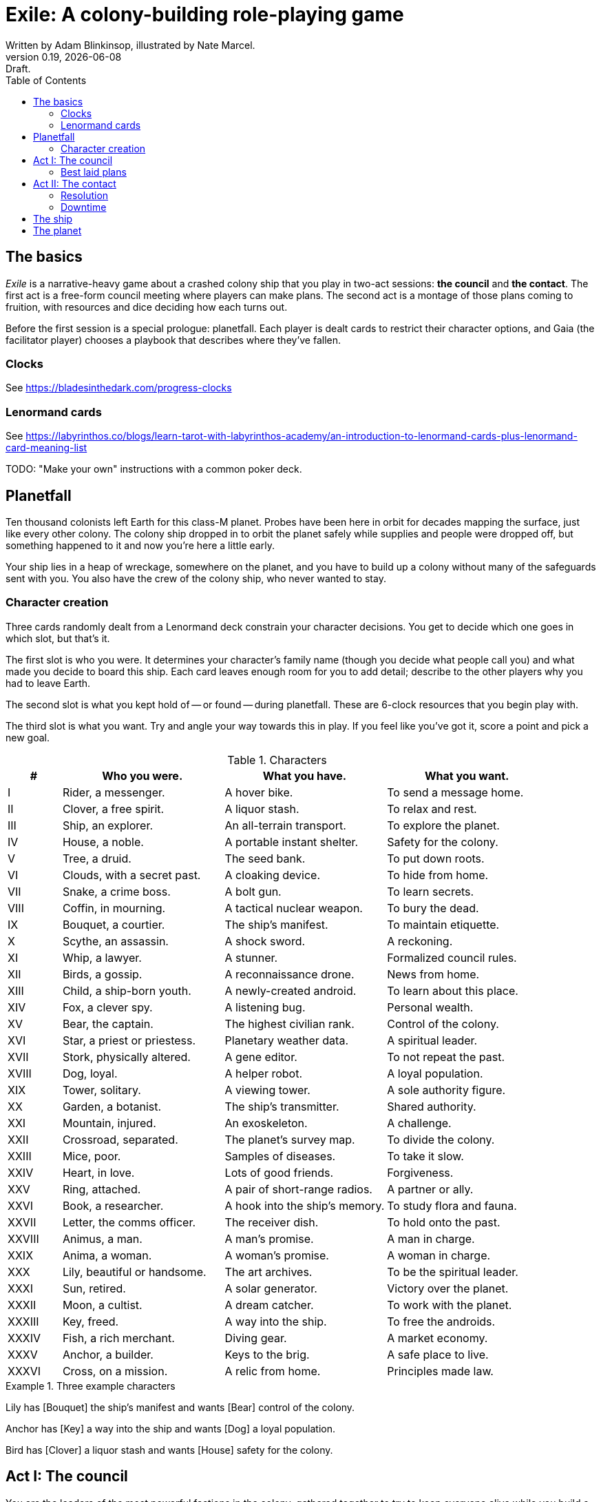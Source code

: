 = Exile: A colony-building role-playing game
Written by Adam Blinkinsop, illustrated by Nate Marcel.
v0.19, {localdate}: Draft.
:doctype: book
:sectnums!:
:pdf-stylesdir: ./themes
:pdf-style: theme.yml
:imagesdir: ./img
:title-logo-image: image:planetfall-orig.png[]
:toc:

== The basics
_Exile_ is a narrative-heavy game about a crashed colony ship that you play in
two-act sessions: *the council* and *the contact*. The first act is a free-form
council meeting where players can make plans. The second act is a montage of
those plans coming to fruition, with resources and dice deciding how each turns
out.

Before the first session is a special prologue: planetfall. Each player is
dealt cards to restrict their character options, and Gaia (the facilitator
player) chooses a playbook that describes where they've fallen.

=== Clocks
See https://bladesinthedark.com/progress-clocks

=== Lenormand cards
See https://labyrinthos.co/blogs/learn-tarot-with-labyrinthos-academy/an-introduction-to-lenormand-cards-plus-lenormand-card-meaning-list

TODO: "Make your own" instructions with a common poker deck.

== Planetfall
Ten thousand colonists left Earth for this class-M planet. Probes have been
here in orbit for decades mapping the surface, just like every other colony.
The colony ship dropped in to orbit the planet safely while supplies and people
were dropped off, but something happened to it and now you're here a little
early.

Your ship lies in a heap of wreckage, somewhere on the planet, and you have to
build up a colony without many of the safeguards sent with you. You also have
the crew of the colony ship, who never wanted to stay.

=== Character creation
Three cards randomly dealt from a Lenormand deck constrain your character
decisions. You get to decide which one goes in which slot, but that's it.

The first slot is who you were. It determines your character's family name
(though you decide what people call you) and what made you decide to board this
ship. Each card leaves enough room for you to add detail; describe to the other
players why you had to leave Earth.

The second slot is what you kept hold of -- or found -- during planetfall.
These are 6-clock resources that you begin play with.

The third slot is what you want. Try and angle your way towards this in play.
If you feel like you've got it, score a point and pick a new goal. 

[cols="1,3,3,3"]
.Characters
|===
|# |Who you were. |What you have. |What you want.

|I |Rider, a messenger. |A hover bike. |To send a message home.
|II |Clover, a free spirit. |A liquor stash. |To relax and rest.
|III |Ship, an explorer. |An all-terrain transport. |To explore the planet.
|IV |House, a noble. |A portable instant shelter. |Safety for the colony.
|V |Tree, a druid. |The seed bank. |To put down roots.
|VI |Clouds, with a secret past. |A cloaking device. |To hide from home.
|VII |Snake, a crime boss. |A bolt gun. |To learn secrets.
|VIII |Coffin, in mourning. |A tactical nuclear weapon. |To bury the dead.
|IX |Bouquet, a courtier. |The ship’s manifest. |To maintain etiquette.
|X |Scythe, an assassin. |A shock sword. |A reckoning.
|XI |Whip, a lawyer. |A stunner. |Formalized council rules.
|XII |Birds, a gossip. |A reconnaissance drone. |News from home.
|XIII |Child, a ship-born youth. |A newly-created android. |To learn about this place.
|XIV |Fox, a clever spy. |A listening bug. |Personal wealth.
|XV |Bear, the captain. |The highest civilian rank. |Control of the colony.
|XVI |Star, a priest or priestess. |Planetary weather data. |A spiritual leader.
|XVII |Stork, physically altered. |A gene editor. |To not repeat the past.
|XVIII |Dog, loyal. |A helper robot. |A loyal population.
|XIX |Tower, solitary. |A viewing tower. |A sole authority figure.
|XX |Garden, a botanist. |The ship’s transmitter. |Shared authority.
|XXI |Mountain, injured. |An exoskeleton. |A challenge.
|XXII |Crossroad, separated. |The planet’s survey map. |To divide the colony.
|XXIII |Mice, poor. |Samples of diseases. |To take it slow.
|XXIV |Heart, in love. |Lots of good friends. |Forgiveness.
|XXV |Ring, attached. |A pair of short-range radios.  |A partner or ally.
|XXVI |Book, a researcher. |A hook into the ship’s memory. |To study flora and fauna.
|XXVII |Letter, the comms officer. |The receiver dish. |To hold onto the past.
|XXVIII |Animus, a man. |A man’s promise. |A man in charge.
|XXIX |Anima, a woman. |A woman’s promise. |A woman in charge.
|XXX |Lily, beautiful or handsome. |The art archives. |To be the spiritual leader.
|XXXI |Sun, retired. |A solar generator. |Victory over the planet.
|XXXII |Moon, a cultist. |A dream catcher. |To work with the planet.
|XXXIII |Key, freed. |A way into the ship. |To free the androids.
|XXXIV |Fish, a rich merchant. |Diving gear. |A market economy.
|XXXV |Anchor, a builder. |Keys to the brig. |A safe place to live.
|XXXVI |Cross, on a mission. |A relic from home. |Principles made law.
|===

.Three example characters
====
Lily has [Bouquet] the ship's manifest and wants [Bear] control of the colony.

Anchor has [Key] a way into the ship and wants [Dog] a loyal population.

Bird has [Clover] a liquor stash and wants [House] safety for the colony.
====

== Act I: The council
You are the leaders of the most powerful factions in the colony, gathered
together to try to keep everyone alive while you build a foundation on this
planet. At the first council, you sit under a lean-to made of wreckage, at a
makeshift table, on whatever you could drag over. Perhaps later it'll be more
comfortable.

****
The planet was surveyed long before you got there, to ensure it was a safe
place for a new colony. Unexplored, yes. Wild, sure. But the atmosphere and
geology aren't actively out to destroy you yet. It feels like Earth, back in
the years before the industrial revolution.

You've still got trouble, though. The ship was supposed to prepare a space for
you where the surveyor drones decided a colony would be most prosperous, but it
never got a chance. You were supposed to land with food and water stores for a
decade, but they're scattered across the landscape. Experts in all the skills
necessary for building a new civilization were among the crew, but many of them
are dead.

Instead, you have human ingenuity and lots of help. You have whatever salvage
you can pull from the wreckage. You have a planet full of life that you might
tame.
****

In each council act, find a comfortable space to talk. You can wander around,
in and out of earshot of the other players. You can sit together at a large
table or gather in small groups in a backyard. Each player should carry their
resources (as cards or tokens or a list) and something for recording plans.

During the council, players should try to solve problems: their own, their
faction's, and the colony's. Some of these might be solved just through
discussion, but most will need to happen after the meeting is over. For the
latter, you must make a *plan*.

=== Best laid plans
There are six types of plan:

- Explore: write down where you're looking and what you hope to find. If you
  succeed, you'll get to reveal something useful on the map.
- Gather: write down what you're collecting, and where from. If you succeed,
  you'll get a resource for what you collected.
- Build: write down what you're building, where you're building it, and what
  materials you're using. If you succeed, you'll get to add that building to
  the map. 
- Intervene: write down what you're trying to prevent, and how. If you succeed,
  you'll reduce or eliminate the effect of Gaia's threat.
- Repair: write down what you're trying to fix, and how. If you succeed, you'll
  turn back that thing's stress clock.
- Assault: write down what you're trying to control, and how far you're willing
  to go. If you succeed, you'll take control of it and can do what you like
  with it.

.Example plans
====
Lily: Explore the ship, hoping for weapons.

Anchor: Gather a small group of engineers from the colony.

Bird: Intervene to prevent the fuel containment from failing, by removing the fuel.
====

When you make a plan, announce it to the people around you and write it down.
Let them know whether this is a secret plan (that is, whether they _know_
you're planning it) or whether it's public. _Exile_ is better when the players
know more than the characters: this leads to some great dramatic irony and
foreshadowing.

After you make a plan, you should consider asking Gaia for position & effect.
(See https://bladesinthedark.com/action-roll for background.) This can give you
an idea of how many resources you're going to need to make it work. You can only
use a resource with the permission of the person who will have it at the time
you resolve your plan. You might ask for permission first, to be safe. Write it
down as a bullet under your plan.

.Example resources
====
Lily: Explore the ship, hoping for weapons.

- Anchor's way into the ship

Anchor: Gather a small group of engineers from the colony.

- Lily's manifest

Bird: Intervene to prevent the fuel containment from failing, by removing the fuel.

- Anchor's engineers (hopefully)
====

== Act II: The contact
When the council ends, Gaia will take everyone's name cards and shuffle them
together. These will be drawn to determine what order players get to resolve
plans.

When your card is drawn, choose one:

- Resolve one of your plans.
- Catch a break and (optionally) cancel an unresolved plan.

After all cards are drawn, Gaia will make a move, then shuffle them all back up
for another round unless the players are all out of plans. In that case, the
session ends. Continue with another Council act, if you have time.

=== Resolution
Choose one of your plans and announce it to the group, along with all the
bullets you wrote down. Confirm your position & effect with Gaia, then ask
about your resources.

Each relevant resource you can use for your plan can either give you a die,
improve your position, or improve your effect. Key word: relevant. If you're
looking to repair the radio, it's highly unlikely that your diving gear will
help. It's up to Gaia to decide whether a resource is relevant.

For each resource you named, ask its owner to choose:

- It gives you a die.
- It improves your position.
- It improves your effect.
- You can't use it.

At this point you'll have a position, an effect, and a (possibly empty) pool of
dice. You can add another die to your pool by pushing yourself (add yourself to
the resources for your plan) or accepting a Devil's Bargain. (See
https://bladesinthedark.com/action-roll.)

Then, you roll the pool.

- The highest die determines how well the plan goes. (See
  https://bladesinthedark.com/action-roll.)
- The lowest die determines the stress you put on your resources, divided as
  evenly as you can among them. You choose what takes the extra stress, though
  you can't give it to something whose clock is already full. When a stress
  clock fills, it breaks. (TODO: Resource trauma.)

=== Downtime
TODO: Stress relief as a way of detailing the world (#2)

== The ship
TODO: Name it.

== The planet
TODO: Name it.

Three possible playbooks for Gaia:

- The Wine Dark Sea (Subnautica-detailed ocean)
- City of Brass (ancient ruins of an alien city)
- Green Light (forest canopy, miles above the surface)

Playbooks would have threat moves and sorta be like an adventure starter.
Player exploration triggers Gaia's advancement (like the Cave in Vast), and the
playbook holds a food chain (as a pyramid) with space for habitat details (on
the left and right on each level).

City of Brass might end up with cyborg rodents somewhere in the middle, with a
sewer habitat linked to its level. Gaia doesn't name the flora / fauna, they
describe them and ask a player (whose character saw them) for a name.

A player's exploration plan must have a hope: something you really would like
to find. Lots of meat? A farm-able plant? A safe place to camp? The roll
decides whether or not you find it, and what the downsides are.

Gaia adds the results to the food chain / habitat map (perhaps on a 1-3 they
add whatever they want, on a crit they add exactly what the plan hoped for, and
on a 4-5 or 6 they add the plan's hopes plus some additional thing). As the map
fills up, Gaia advances, perhaps gaining access to new threats or moves.
(Perhaps they can only add a predator if it's supported by food underneath, and
habitats upwards as well.)

When the map fills up (or when players decide to strike out across the land?),
exploration allows Gaia to add a new playbook -- the players have gone far
enough out to find another biome.

[bibliography]
.Bibliography
- Adam Koebel, Sage LaTorra. _Dungeon World_. 2012.
- Beakley, Paul. _Paul's R-Map Method: Best Practices_. 2017.
- D. Vincent Baker. _Apocalypse World_. 2010.
- D. Vincent Baker. _Dogs in the Vineyard_. 2004.
- John Harper, _Blades in the Dark_. 2017.
- John Harper, _Lady Blackbird_. 2011.
- Junichi Inoue. _Tenra Bansho Zero_. 2000.
- Leonard Balsera, Brian Engard, Jeremy Keller, Ryan Macklin, Mike Olson. _Fate Core_. 2014.
- Luke Crane. _Burning Wheel_. 2002.
- Miller, Marshall. _Dungeon Starters_. 2011.
- Morgan Jarl & Petter Karlsson, _When Our Destinies Meet_, 2012.


